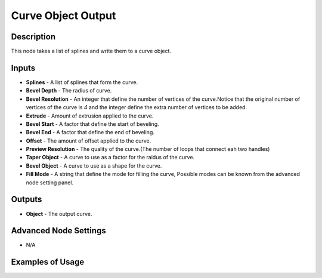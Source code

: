 Curve Object Output
===================

Description
-----------
This node takes a list of splines and write them to a curve object.

.. image:: images/curve_object_output_node.png
   :width: 160pt

Inputs
------

- **Splines** - A list of splines that form the curve.
- **Bevel Depth** - The radius of curve.
- **Bevel Resolution** - An integer that define the number of vertices of the curve.Notice that the original number of vertices of the curve is `4` and the integer define the extra number of vertices to be added.
- **Extrude** - Amount of extrusion applied to the curve.
- **Bevel Start** - A factor that define the start of beveling.
- **Bevel End** - A factor that define the end of beveling.
- **Offset** - The amount of offset applied to the curve.
- **Preview Resolution** - The quality of the curve.(The number of loops that connect eah two handles)
- **Taper Object** - A curve to use as a factor for the raidus of the curve.
- **Bevel Object** - A curve to use as a shape for the curve.
- **Fill Mode** - A string that define the mode for filling the curve, Possible modes can be known from the advanced node setting panel.

Outputs
-------

- **Object** - The output curve.

Advanced Node Settings
----------------------

- N/A

Examples of Usage
-----------------

.. image:: gifs/trim_spline_node_example.gif
